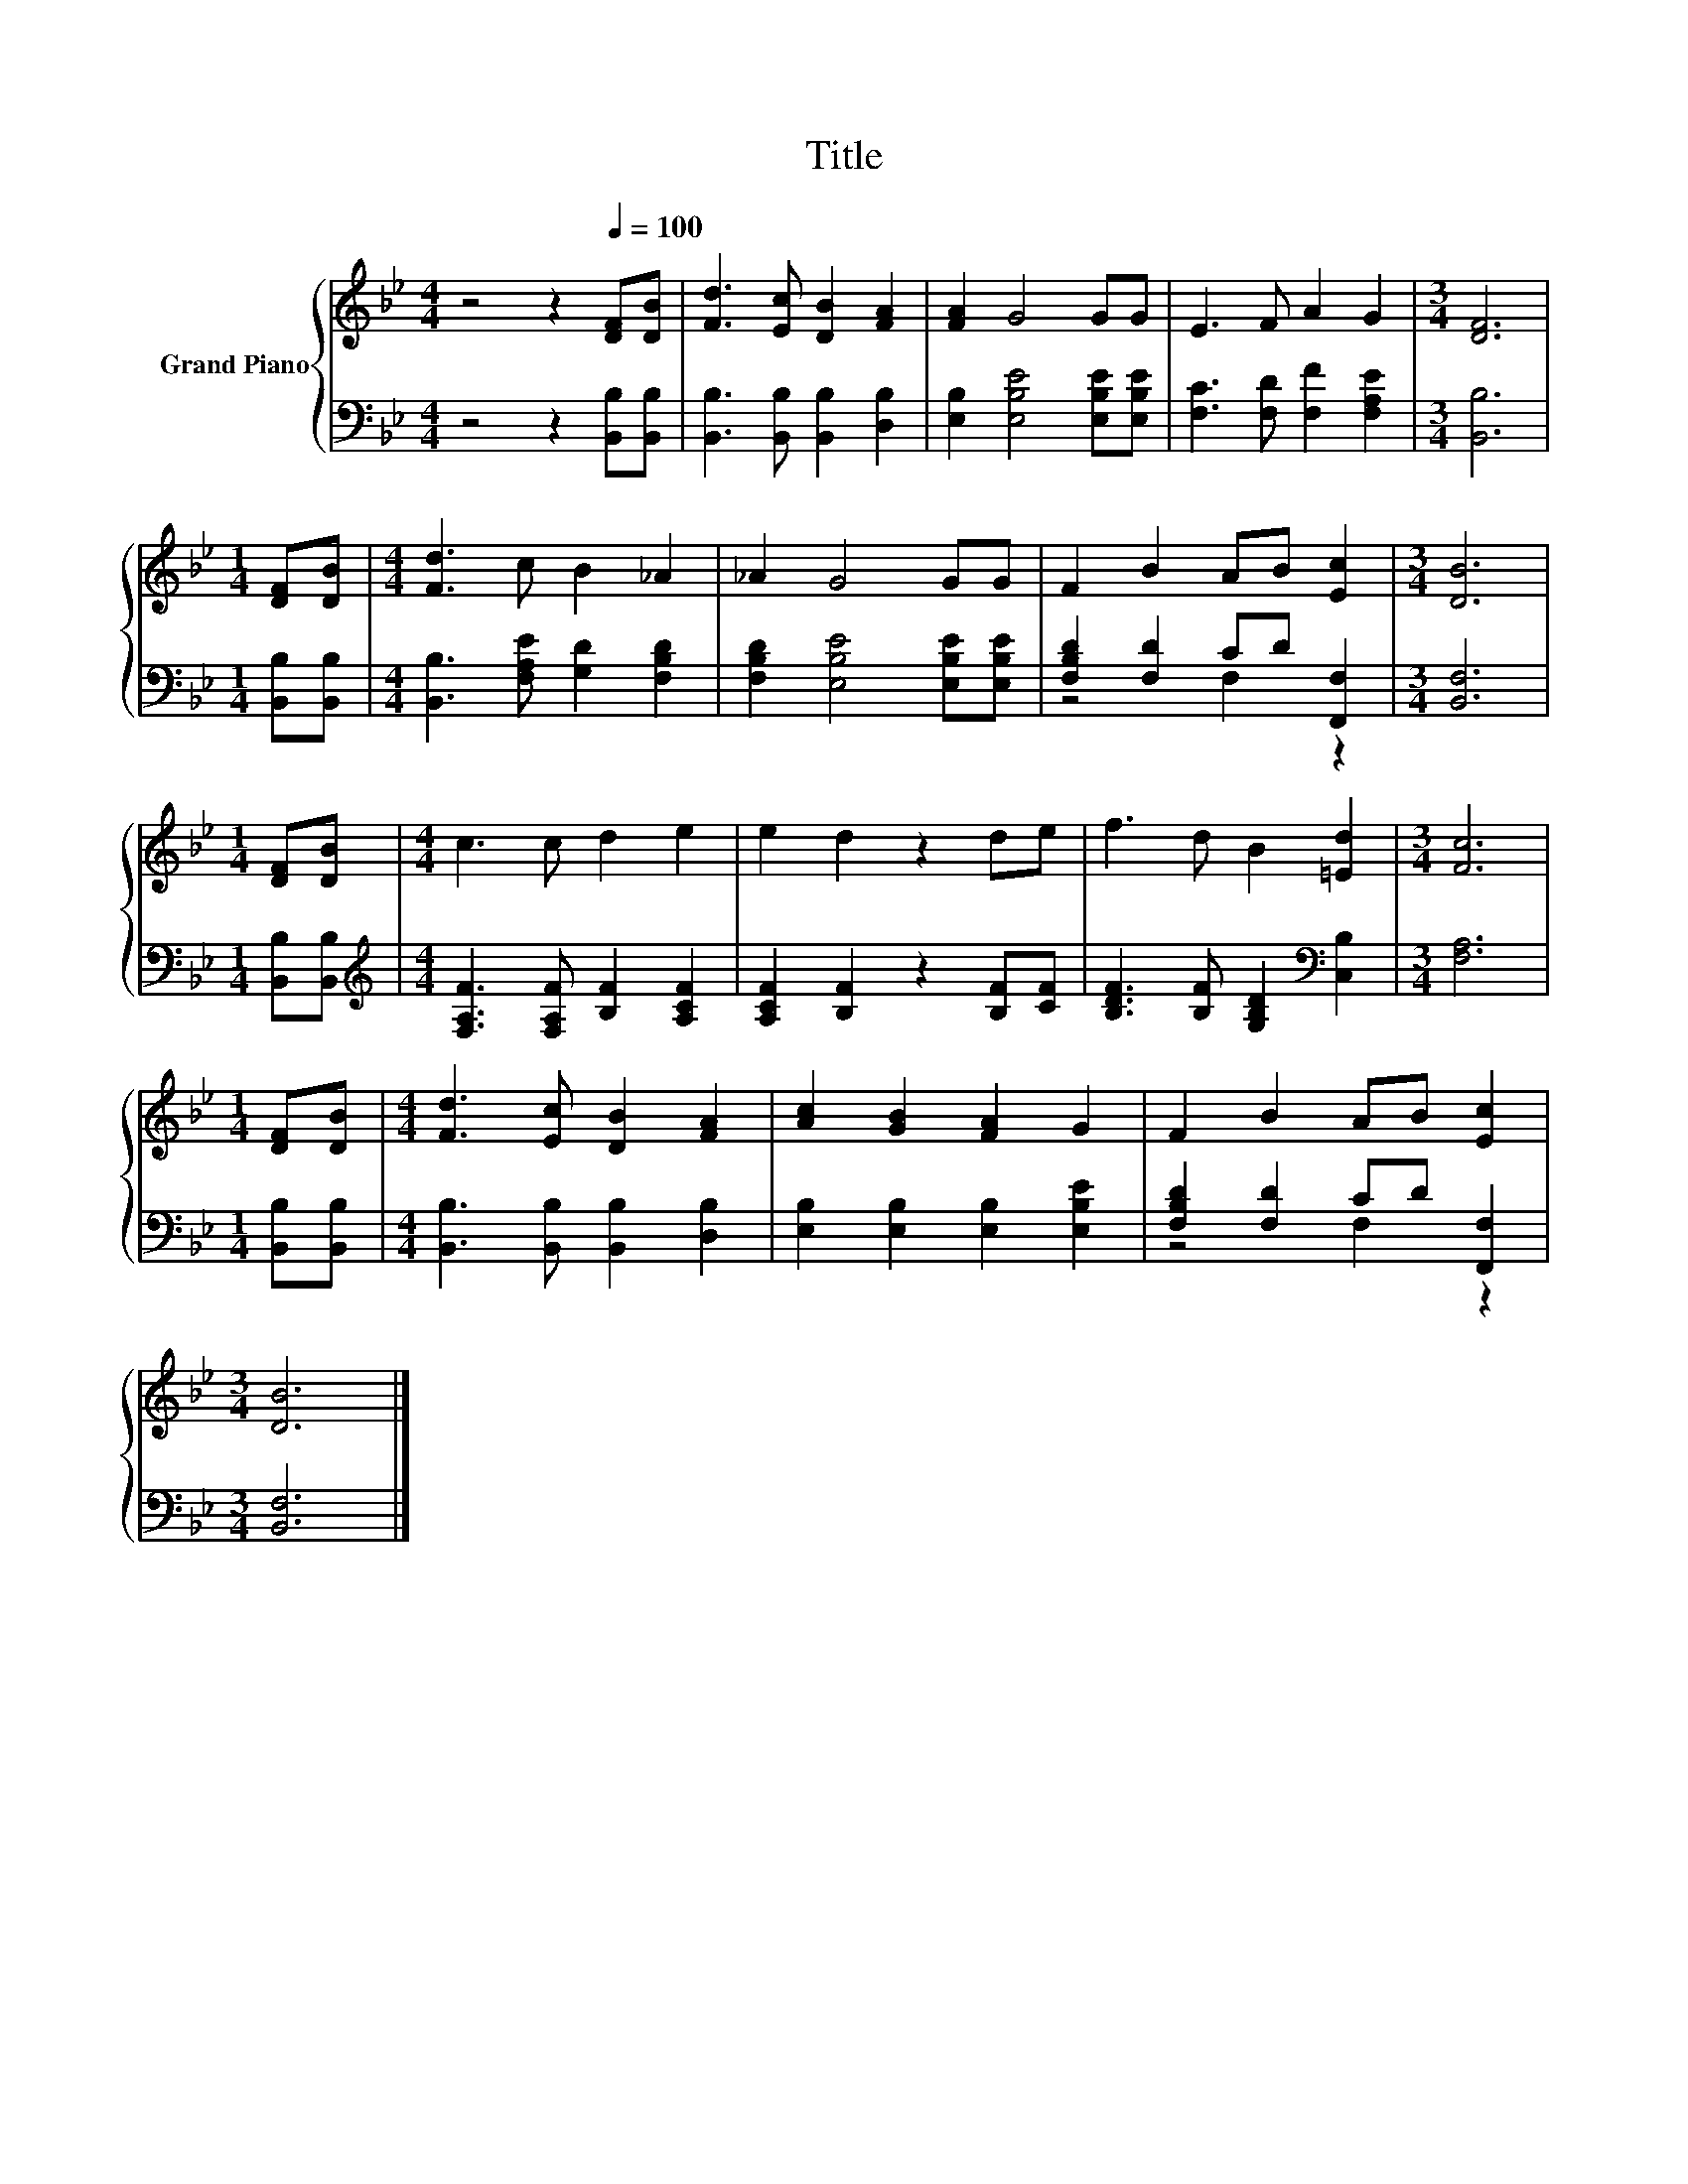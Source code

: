 X:1
T:Title
%%score { 1 | ( 2 3 ) }
L:1/8
M:4/4
K:Bb
V:1 treble nm="Grand Piano"
V:2 bass 
V:3 bass 
V:1
 z4 z2[Q:1/4=100] [DF][DB] | [Fd]3 [Ec] [DB]2 [FA]2 | [FA]2 G4 GG | E3 F A2 G2 |[M:3/4] [DF]6 | %5
[M:1/4] [DF][DB] |[M:4/4] [Fd]3 c B2 _A2 | _A2 G4 GG | F2 B2 AB [Ec]2 |[M:3/4] [DB]6 | %10
[M:1/4] [DF][DB] |[M:4/4] c3 c d2 e2 | e2 d2 z2 de | f3 d B2 [=Ed]2 |[M:3/4] [Fc]6 | %15
[M:1/4] [DF][DB] |[M:4/4] [Fd]3 [Ec] [DB]2 [FA]2 | [Ac]2 [GB]2 [FA]2 G2 | F2 B2 AB [Ec]2 | %19
[M:3/4] [DB]6 |] %20
V:2
 z4 z2 [B,,B,][B,,B,] | [B,,B,]3 [B,,B,] [B,,B,]2 [D,B,]2 | [E,B,]2 [E,B,E]4 [E,B,E][E,B,E] | %3
 [F,C]3 [F,D] [F,F]2 [F,A,E]2 |[M:3/4] [B,,B,]6 |[M:1/4] [B,,B,][B,,B,] | %6
[M:4/4] [B,,B,]3 [F,A,E] [G,D]2 [F,B,D]2 | [F,B,D]2 [E,B,E]4 [E,B,E][E,B,E] | %8
 [F,B,D]2 [F,D]2 CD [F,,F,]2 |[M:3/4] [B,,F,]6 |[M:1/4] [B,,B,][B,,B,] | %11
[M:4/4][K:treble] [F,A,F]3 [F,A,F] [B,F]2 [A,CF]2 | [A,CF]2 [B,F]2 z2 [B,F][CF] | %13
 [B,DF]3 [B,F] [G,B,D]2[K:bass] [C,B,]2 |[M:3/4] [F,A,]6 |[M:1/4] [B,,B,][B,,B,] | %16
[M:4/4] [B,,B,]3 [B,,B,] [B,,B,]2 [D,B,]2 | [E,B,]2 [E,B,]2 [E,B,]2 [E,B,E]2 | %18
 [F,B,D]2 [F,D]2 CD [F,,F,]2 |[M:3/4] [B,,F,]6 |] %20
V:3
 x8 | x8 | x8 | x8 |[M:3/4] x6 |[M:1/4] x2 |[M:4/4] x8 | x8 | z4 F,2 z2 |[M:3/4] x6 |[M:1/4] x2 | %11
[M:4/4][K:treble] x8 | x8 | x6[K:bass] x2 |[M:3/4] x6 |[M:1/4] x2 |[M:4/4] x8 | x8 | z4 F,2 z2 | %19
[M:3/4] x6 |] %20

